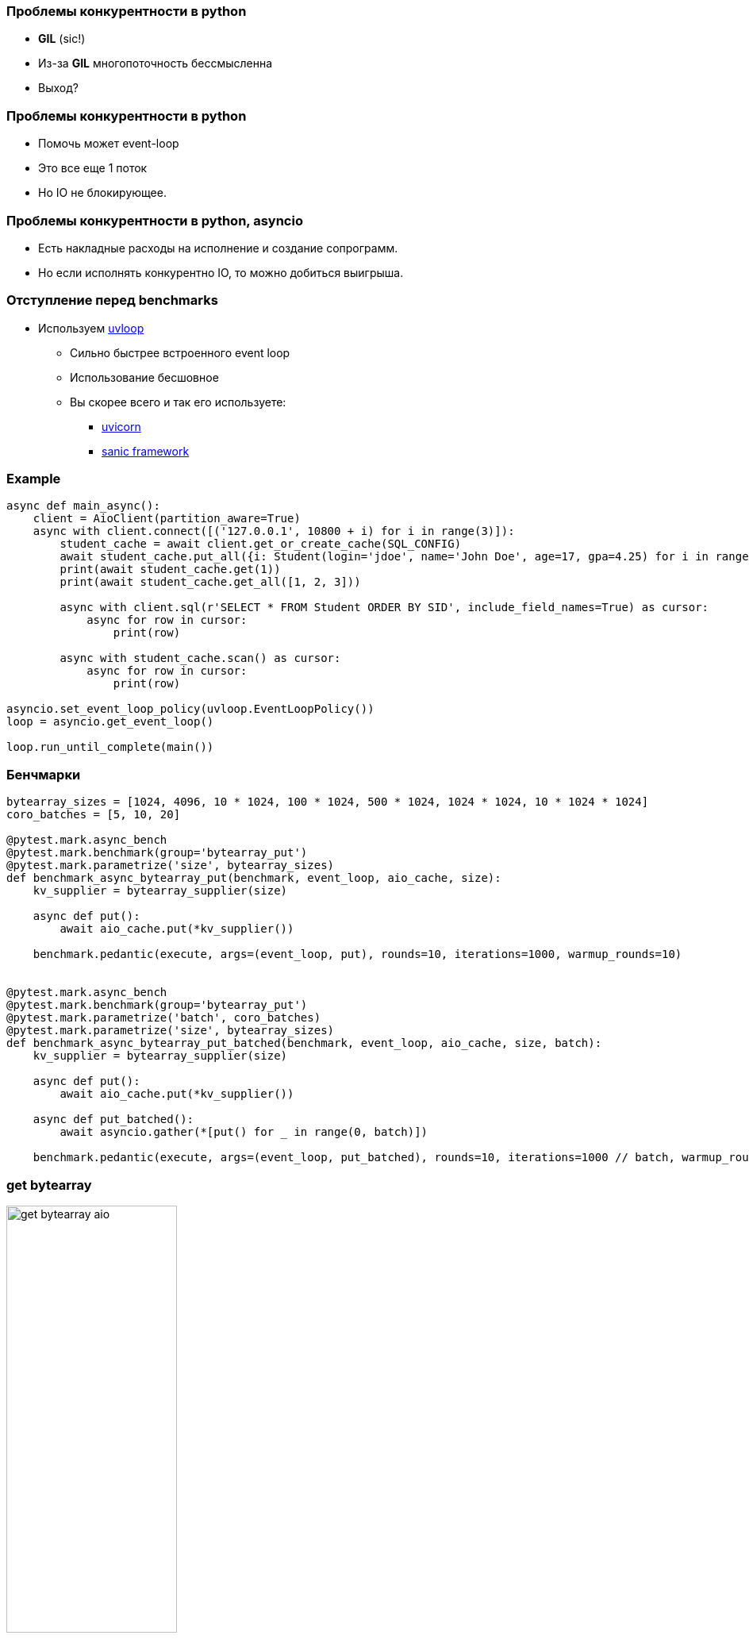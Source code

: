 === Проблемы конкурентности в python
[%step]
* *GIL* (sic!)
* Из-за *GIL* многопоточность бессмысленна
* Выход?

=== Проблемы конкурентности в python
[%step]
* Помочь может event-loop
* Это все еще 1 поток
* Но IO не блокирующее.

=== Проблемы конкурентности в python, asyncio
[%step]
* Есть накладные расходы на исполнение и создание сопрограмм.
* Но если исполнять конкурентно IO, то можно добиться выигрыша.

=== Отступление перед benchmarks
* Используем https://uvloop.readthedocs.io[uvloop]
** Сильно быстрее встроенного event loop
** Использование бесшовное
** Вы скорее всего и так его используете:
*** https://www.uvicorn.org[uvicorn]
*** https://sanicframework.org/en/guide[sanic framework]

[%conceal]
=== Example
[source, python]
----
async def main_async():
    client = AioClient(partition_aware=True)
    async with client.connect([('127.0.0.1', 10800 + i) for i in range(3)]):
        student_cache = await client.get_or_create_cache(SQL_CONFIG)
        await student_cache.put_all({i: Student(login='jdoe', name='John Doe', age=17, gpa=4.25) for i in range(10)})
        print(await student_cache.get(1))
        print(await student_cache.get_all([1, 2, 3]))

        async with client.sql(r'SELECT * FROM Student ORDER BY SID', include_field_names=True) as cursor:
            async for row in cursor:
                print(row)

        async with student_cache.scan() as cursor:
            async for row in cursor:
                print(row)

asyncio.set_event_loop_policy(uvloop.EventLoopPolicy())
loop = asyncio.get_event_loop()

loop.run_until_complete(main())
----

=== Бенчмарки
[source, python]
----
bytearray_sizes = [1024, 4096, 10 * 1024, 100 * 1024, 500 * 1024, 1024 * 1024, 10 * 1024 * 1024]
coro_batches = [5, 10, 20]

@pytest.mark.async_bench
@pytest.mark.benchmark(group='bytearray_put')
@pytest.mark.parametrize('size', bytearray_sizes)
def benchmark_async_bytearray_put(benchmark, event_loop, aio_cache, size):
    kv_supplier = bytearray_supplier(size)

    async def put():
        await aio_cache.put(*kv_supplier())

    benchmark.pedantic(execute, args=(event_loop, put), rounds=10, iterations=1000, warmup_rounds=10)


@pytest.mark.async_bench
@pytest.mark.benchmark(group='bytearray_put')
@pytest.mark.parametrize('batch', coro_batches)
@pytest.mark.parametrize('size', bytearray_sizes)
def benchmark_async_bytearray_put_batched(benchmark, event_loop, aio_cache, size, batch):
    kv_supplier = bytearray_supplier(size)

    async def put():
        await aio_cache.put(*kv_supplier())

    async def put_batched():
        await asyncio.gather(*[put() for _ in range(0, batch)])

    benchmark.pedantic(execute, args=(event_loop, put_batched), rounds=10, iterations=1000 // batch, warmup_rounds=10)
----

[%conceal]
=== get bytearray
[.text-center]
image::get_bytearray_aio.png[width=50%]

[%conceal]
=== get bytearray large
[.text-center]
image::get_bytearray_aio_large.png[width=50%]

[%conceal]
=== put bytearray
[.text-center]
image::put_bytearray_aio.png[width=50%]

[%conceal]
=== put bytearray large
[.text-center]
image::put_bytearray_aio_large.png[width=50%]

[%conceal]
=== get binary
[.text-center]
image::get_binary_object_aio.png[width=50%]

[%conceal]
=== get binary large
[.text-center]
image::get_binary_object_aio_large.png[width=50%]

[%conceal]
=== put binary
[.text-center]
image::put_binary_object_aio.png[width=50%]

[%conceal]
=== put binary large
[.text-center]
image::put_binary_object_aio_large.png[width=50%]

=== Выводы
* Partition Aware в asyncio must!
* Эффект connection pool
